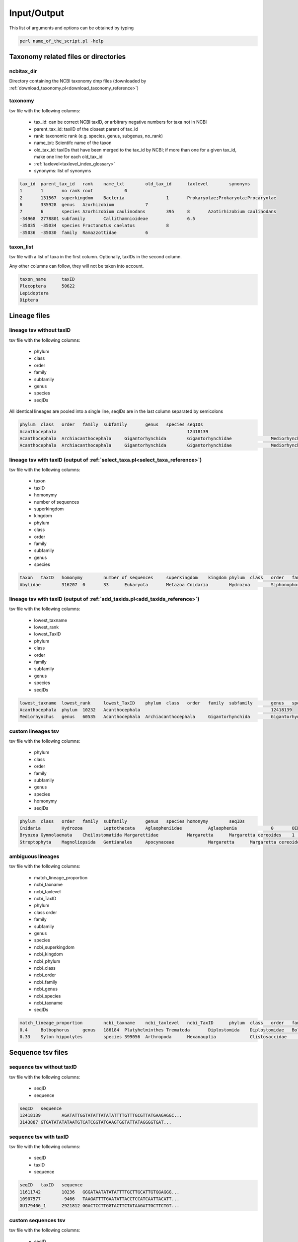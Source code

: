.. _io_formats_io:

Input/Output
============================

This list of arguments and options can be obtained by typing

.. code-block:: bash

	perl name_of_the_script.pl -help


Taxonomy related files or directories
-------------------------------------------------

.. _ncbitax_dir_io:

ncbitax_dir
~~~~~~~~~~~~~~~~~~~~~~~~~~~~~~~~~~~~~~~~~~~~~~~~~~~~~~~~~~~~~~~~~~

Directory containing the NCBI taxonomy dmp files (downloaded by :ref:`download_taxonomy.pl<download_taxonomy_reference>`)

.. _taxonomy_io:

taxonomy
~~~~~~~~~~~~~~~~~~~~~~~~~~~~~~~~~~~~~~~~~~~~~~~~~~~~~~~~~~~~~~~~~~

tsv file with the following columns: 

    - tax_id: can be correct NCBI taxID, or arbitrary negative numbers for taxa not in NCBI
    - parent_tax_id: taxiID of the closest parent of tax_id
    - rank: taxonomic rank (e.g. species, genus, subgenus, no_rank)
    - name_txt: Scientifc name of the taxon
    - old_tax_id: taxIDs that have been merged to the tax_id by NCBI; if more than one for a given tax_id, make one line for each old_tax_id
    - :ref:`taxlevel<taxlevel_index_glossary>`
    - synonyms: list of synonyms

.. code-block:: bash

	tax_id	parent_tax_id	rank	name_txt	old_tax_id	taxlevel	synonyms
	1	1	no rank	root		0	
	2	131567	superkingdom	Bacteria		1	Prokaryotae;Prokaryota;Procaryotae
	6	335928	genus	Azorhizobium		7	
	7	6	species	Azorhizobium caulinodans	395	8	Azotirhizobium caulinodans
	-34968	2778801	subfamily	Callithamnioideae		6.5	
	-35035	-35034	species	Fractonotus caelatus		8	
	-35036	-35030	family	Ramazzottidae		6	

.. _taxon_list_io:

taxon_list
~~~~~~~~~~~~~~~~~~~~~~~~~~~~~~~~~~~~~~~~~~~~~~~~~~~~~~~~~~~~~~~~~~

tsv file with a list of taxa in the first column. Optionally, taxIDs in the second column.

Any other columns can follow, they will not be taken into account.

.. code-block:: bash

	taxon_name	taxID
	Plecoptera	50622
	Lepidoptera
	Diptera


Lineage files
-------------------------------------------------

.. _lineage_tsv_without_taxid_io:

lineage tsv without taxID 
~~~~~~~~~~~~~~~~~~~~~~~~~~~~~~~~~~~~~~~~~~~~~~~~~~~~~~~~~~~~~~~~~~

tsv file with the following columns:

    - phylum
    - class
    - order
    - family
    - subfamily
    - genus
    - species
    - seqIDs

All identical lineages are pooled into a single line, seqIDs are in the last column separated by semicolons

.. code-block:: bash

	phylum	class	order	family	subfamily	genus	species	seqIDs
	Acanthocephala							12418139
	Acanthocephala	Archiacanthocephala	Gigantorhynchida	Gigantorhynchidae		Mediorhynchus		5445424;3143887
	Acanthocephala	Archiacanthocephala	Gigantorhynchida	Gigantorhynchidae		Mediorhynchus	Mediorhynchus gallinarum	15188348;15188349;5445423

.. _lineage_tsv_with_taxid_select_taxa_io:

lineage tsv with taxID (output of :ref:`select_taxa.pl<select_taxa_reference>`)
~~~~~~~~~~~~~~~~~~~~~~~~~~~~~~~~~~~~~~~~~~~~~~~~~~~~~~~~~~~~~~~~~~~~~~~~~~~~~~~~~~~~

tsv file with the following columns:

    - taxon
    - taxID
    - homonymy
    - number of sequences
    - superkingdom
    - kingdom
    - phylum
    - class
    - order
    - family
    - subfamily
    - genus
    - species

.. code-block:: bash

	taxon	taxID	homonymy	number of sequences	superkingdom	kingdom	phylum	class	order	family	genus	species
	Abylidae	316207	0	33	Eukaryota	Metazoa	Cnidaria	Hydrozoa	Siphonophorae	Abylidae		


.. _lineage_tsv_with_taxid_add_taxids_io:

lineage tsv with taxID (output of :ref:`add_taxids.pl<add_taxids_reference>`)
~~~~~~~~~~~~~~~~~~~~~~~~~~~~~~~~~~~~~~~~~~~~~~~~~~~~~~~~~~~~~~~~~~~~~~~~~~~~~~~~~~~~

tsv file with the following columns:

    - lowest_taxname
    - lowest_rank
    - lowest_TaxID
    - phylum
    - class
    - order
    - family
    - subfamily
    - genus
    - species
    - seqIDs

.. code-block:: bash

	lowest_taxname	lowest_rank	lowest_TaxID	phylum	class	order	family	subfamily	genus	species	seqIDs
	Acanthocephala	phylum	10232	Acanthocephala							12418139
	Mediorhynchus	genus	60535	Acanthocephala	Archiacanthocephala	Gigantorhynchida	Gigantorhynchidae		Mediorhynchus		3143887;5445424


.. _custom_lineages_tsv_io:

custom lineages tsv
~~~~~~~~~~~~~~~~~~~~~~~~~~~~~~~~~~~~~~~~~~~~~~~~~~~~~~~~~~~~~~~~~~

tsv file with the following columns:

    - phylum
    - class
    - order
    - family
    - subfamily
    - genus
    - species
    - homonymy
    - seqIDs

.. code-block:: bash

	phylum	class	order	family	subfamily	genus	species	homonymy	seqIDs
	Cnidaria	Hydrozoa	Leptothecata	Aglaopheniidae		Aglaophenia		0	OEB_MLR10
	Bryozoa	Gymnolaemata	Cheilostomatida	Margarettidae		Margaretta	Margaretta cereoides	1	OEB_EH13;OEB_EH17;OEB_EH19
	Streptophyta	Magnoliopsida	Gentianales	Apocynaceae		Margaretta	Margaretta cereoides	1	OEB_EH13;OEB_EH17;OEB_EH19


.. _ambiguous_lineages_io:

ambiguous lineages
~~~~~~~~~~~~~~~~~~~~~~~~~~~~~~~~~~~~~~~~~~~~~~~~~~~~~~~~~~~~~~~~~~

tsv file with the following columns:

    - match_lineage_proportion
    - ncbi_taxname
    - ncbi_taxlevel
    - ncbi_TaxID
    - phylum
    - class	order
    - family
    - subfamily
    - genus
    - species
    - ncbi_superkingdom
    - ncbi_kingdom
    - ncbi_phylum
    - ncbi_class
    - ncbi_order
    - ncbi_family
    - ncbi_genus
    - ncbi_species
    - ncbi_taxname
    - seqIDs

.. code-block:: bash

	match_lineage_proportion	ncbi_taxname	ncbi_taxlevel	ncbi_TaxID	phylum	class	order	family	subfamily	genus	species	ncbi_superkingdom	ncbi_kingdom	ncbi_phylum	ncbi_class	ncbi_order	ncbi_family	ncbi_genus	ncbi_species	ncbi_taxname	seqIDs
	0.4	Bolbophorus	genus	186184	Platyhelminthes	Trematoda	Diplostomida	Diplostomidae	Bolbophorinae	Bolbophorus		Eukaryota	Metazoa	Platyhelminthes	Trematoda	Strigeidida	Bolbophoridae	Bolbophorus		Bolbophorus	12416284;9942141;15268484;12416286;12416287;12416283;12417832;3490428;12417833;5993483;12416282;12416285;12416280;12416281
	0.33	Sylon hippolytes	species	399056	Arthropoda	Hexanauplia		Clistosaccidae		Sylon	Sylon hippolytes	Eukaryota	Metazoa	Arthropoda	Thecostraca		Sylonidae	Sylon	Sylon hippolytes	Sylon hippolytes	2631808;2631807;2631809;2631789;2631806;2631805



Sequence tsv files
-------------------------------------------------

.. _sequence_tsv_without_taxid_io:

sequence tsv without taxID
~~~~~~~~~~~~~~~~~~~~~~~~~~~~~~~~~~~~~~~~~~~~~~~~~~~~~~~~~~~~~~~~~~

tsv file with the following columns:

    - seqID
    - sequence

.. code-block:: bash

	seqID	sequence
	12418139	AGATATTGGTATATTATATATTTTGTTTGCGTTATGAAGAGGC...
	3143887	GTGATATATATAATGTCATCGGTATGAAGTGGTATTATAGGGGTGAT...


.. _sequence_tsv_with_taxid_io:

sequence tsv with taxID
~~~~~~~~~~~~~~~~~~~~~~~~~~~~~~~~~~~~~~~~~~~~~~~~~~~~~~~~~~~~~~~~~~

tsv file with the following columns:

    - seqID
    - taxID
    - sequence

.. code-block:: bash

	seqID	taxID	sequence
	11611742	10236	GGGATAATATATATTTTGCTTGCATTGTGGAGGG...
	10907577	-9466	TAAGATTTTGAATATTACCTCCATCAATTACATT...
	GU179406_1	2921812	GGACTCCTTGGTACTTCTATAAGATTGCTTCTGT...


.. _custom_sequences_tsv_io:

custom sequences tsv
~~~~~~~~~~~~~~~~~~~~~~~~~~~~~~~~~~~~~~~~~~~~~~~~~~~~~~~~~~~~~~~~~~

tsv file with the following columns:

    - seqID
    - taxon name (any taxonomic level)
    - sequence

.. code-block:: bash

	seqID	taxon_name	sequence
	xxx_10236 Porifera	GGGATAATATATATTTTGCTTGCATTGTGGAGGG...
	xxx_10907577	Margaretta	TAAGATTTTGAATATTACCTCCATCAATTACATT...


Database formats
-------------------------------------------------

.. _blast_database_files_io:

BLAST database files
~~~~~~~~~~~~~~~~~~~~~~~~~~~~~~~~~~~~~~~~~~~~~~~~~~~~~~~~~~~~~~~~~~

Binary files ready to use by BLAST. 

    - blastdb_name.nhr
    - blastdb_name.nin
    - blastdb_name.nog
    - blastdb_name.nsd
    - blastdb_name.nsi
    - blastdb_name.nsq


.. _full_tsv_io:

full tsv
~~~~~~~~~~~~~~~~~~~~~~~~~~~~~~~~~~~~~~~~~~~~~~~~~~~~~~~~~~~~~~~~~~

The sequence tsv and the taxonomy files can be formatted by :ref:`format_db.pl<format_db_reference>` to a full tsv file containing the following columns:

    - seqID
    - taxon
    - taxID
    - taxlevel
    - superkingdom
    - superkingdom_taxID
    - kingdom
    - kingdom_taxID
    - phylum
    - phylum_taxID
    - class
    - class_taxID	order
    - order_taxID
    - family
    - family_taxID
    - genus
    - genus_taxID
    - species
    - species_taxID
    - sequence

.. code-block:: bash

	seqID	taxon	taxID	taxlevel	superkingdom	superkingdom_taxID	kingdom	kingdom_taxID	phylum	phylum_taxID	class	class_taxID	order	order_taxID	family	family_taxID	genus	genus_taxID	species	species_taxID	sequence
	5423724	Aspidoscopulia australia	1001026	8	Eukaryota	2759	Metazoa	33208	Porifera	6040	Hexactinellida	60882	Hexactinosida	98040	Farreidae	98041	Aspidoscopulia	999811	Aspidoscopulia_australia1001026	GGATCTCTATTAGAAGACGACCACACCTATAACGTTGTAGTTACAGCTCACGC...


.. _qiime_io:

QIIME 
~~~~~~~~~~~~~~~~~~~~~~~~~~~~~~~~~~~~~~~~~~~~~~~~~~~~~~~~~~~~~~~~~~

.. _qiime_trainseq_fasta_io:

QIIME trainseq fasta
^^^^^^^^^^^^^^^^^^^^^^^^^^^^^^^^^^^^^^^^^^^^^^^^^^^^^^^^^^^^^^^^^^^^

Fasta file with only seqIDs in the definition line

.. code-block:: bash

	>OEB_CA11
	AGTGGTCTCAGTGCTTTAATTCGCATTGAGTTAAGTCAGCCAGGTGGTTTAATGGGCAATG...
	>OEB_EH10
	AGTGGGTAGAGGGTTAAGAGCTTTGATCCGGGTCGAACTAAGTCAACCTGGAGGTTTACTA...



.. _qiime_taxon_file_io:

QIIME taxon file
^^^^^^^^^^^^^^^^^^^^^^^^^^^^^^^^^^^^^^^^^^^^^^^^^^^^^^^^^^^^^^^^^^^^

file with the following columns:

    - seqID
    - lineage

The taxonomic levels of the lineage are separated by ;

Negative taxIDs are allowed.
Empty taxlevels are filled out using the name of higher-level taxa.

.. code-block:: bash

	OEB_CA11	k__Metazoa_33208; p__Bryozoa_10205; c__Gymnolaemata_10206; o__Cheilostomatida_10207; f__Adeonidae_558780; g__Reptadeonella_2576536; s__Reptadeonella_violacea_-35055
	OEB_EH46	k__Metazoa_33208; p__Bryozoa_10205; c__; o__; f__; g__; s__


.. _rdp_io:

RDP 
~~~~~~~~~~~~~~~~~~~~~~~~~~~~~~~~~~~~~~~~~~~~~~~~~~~~~~~~~~~~~~~~~~

.. _rdp_trainseq_fasta_io:

RDP trainseq fasta
^^^^^^^^^^^^^^^^^^^^^^^^^^^^^^^^^^^^^^^^^^^^^^^^^^^^^^^^^^^^^^^^^^^^

Fasta file with the definition as follows

.. code-block:: bash

	>seqID cellularOrganisms;superkingdom_taxID;kingdom_taxID;phylum_taxID;class_taxID;order_taxID;family_taxID;genus_taxID;species_taxID


Negative taxIDs are allowed (e.g. Orbinia_johnsoni_-91).
Empty taxlevels are filled out using the name of higher-level taxa (e.g. Polychaeta_6341_order).

.. code-block:: bash

	>MG655623_1 cellularOrganisms;Eukaryota_2759;Metazoa_33208;Ctenophora_10197;Nuda_1919246;Beroida_37538;Beroidae_37539;Beroe_10199;Beroe_forskalii_140453
	ATTTTAGATAAATGATTAGGTTCTGTTTATCATTACAATATTGCTTCTTTATATTTTTTTTTTTCTATTTCTTTAGGGTTTTGTGCCTTTTTTTATTCTTTTATTATAAGATTGTCTTTAGTTTGGCCTTTTGCATTTCTATCTTCAGGTTCTATCTATTTGCATTACGTTACTT
	>7437763 cellularOrganisms;Eukaryota_2759;Metazoa_33208;Annelida_6340;Polychaeta_6341;Polychaeta_6341_order;Orbiniidae_46603;Orbinia_195262;Orbinia_johnsoni_-91
	CGAACAGAACTAGGCCAACCCGGCTCTCTTCTTGGAAGAGACCAACTATACAATACAATTGTTACCGCTCACGCAGTATTAATAATTTTCTTTCTTGTAATGCCCGTCCTAATTGGAGGATTTGGCAACTGACTTGTCCCTTTAAT


.. _rdp_taxon_file_io:

RDP taxon file
^^^^^^^^^^^^^^^^^^^^^^^^^^^^^^^^^^^^^^^^^^^^^^^^^^^^^^^^^^^^^^^^^^^^

file with the following columns separated by stars:

    - taxID
    - taxon_name_taxID
    - parent taxID
    - taxonomic rank index ('root',1, 'superkingdom',2, 'kingdom',3, 'phylum',4, 'class',5, 'order',6, 'family',7, 'genus',8, 'species')
    - taxonomic rank 

Negative taxIDs are allowed.
Empty taxlevels are filled out using the name of higher-level taxa.

.. code-block:: bash

	-1*Acanthogyrus_cheni_-1*2493664*8*species
	-10*Amynthas_sexpectatus_-10*195544*8*species
	-100*Meiodrilus_adhaerens_-100*2723626*8*species
	-1000*Runcinia_erythrina_-1000*486328*8*species
	-10000*Psaltoda_claripennis_-10000*1225615*8*species
	-10001*Psaltoda_flavescens_-10001*1225615*8*species
	...
	-35075*Polychaeta_6341_order*6341*5*order


.. _vtam_database_files_io:

VTAM database files
~~~~~~~~~~~~~~~~~~~~~~~~~~~~~~~~~~~~~~~~~~~~~~~~~~~~~~~~~~~~~~~~~~

BLAST database binary files ready to use by BLAST. 

    - blastdb_name.nhr
    - blastdb_name.nin
    - blastdb_name.nog
    - blastdb_name.nsd
    - blastdb_name.nsi
    - blastdb_name.nsq

Taxonomy file with the following columns:

    - tax_id
    - parent_tax_id
    - rank
    - name_txt
    - old_tax_id (old_tax_id merged to tax_id)
    - taxlevel
    
.. code-block:: bash

	tax_id	parent_tax_id	rank	name_txt	old_tax_id	taxlevel
	1	1	no rank	root		0
	2	131567	superkingdom	Bacteria		1
	6	335928	genus	Azorhizobium		7
	7	6	species	Azorhizobium caulinodans	395	8
	9	32199	species	Buchnera aphidicola	28241	8
	10	1706371	genus	Cellvibrio		7
	11	1707	species	Cellulomonas gilvus		8
	13	203488	genus	Dictyoglomus		7
	14	13	species	Dictyoglomus thermophilum		8


Other
-------------------------------------------------

.. _outdir_io:

outdir
~~~~~~~~~~~~~~~~~~~~~~~~~~~~~~~~~~~~~~~~~~~~~~~~~~~~~~~~~~~~~~~~~~

Name of the directory to write output files

.. _out_io:

out
~~~~~~~~~~~~~~~~~~~~~~~~~~~~~~~~~~~~~~~~~~~~~~~~~~~~~~~~~~~~~~~~~~

String for naming output files
